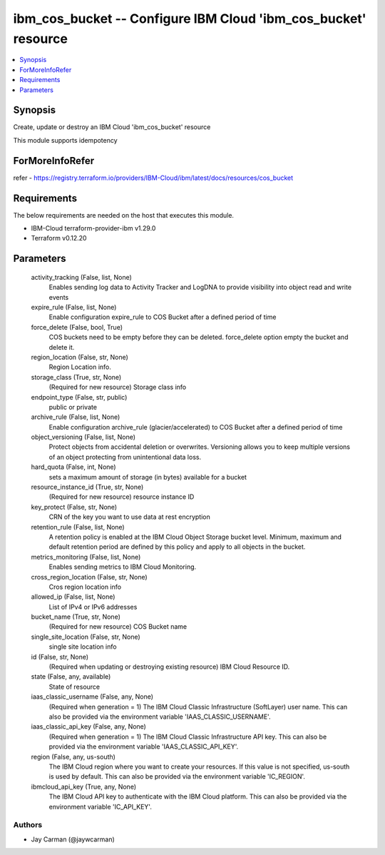 
ibm_cos_bucket -- Configure IBM Cloud 'ibm_cos_bucket' resource
===============================================================

.. contents::
   :local:
   :depth: 1


Synopsis
--------

Create, update or destroy an IBM Cloud 'ibm_cos_bucket' resource

This module supports idempotency


ForMoreInfoRefer
----------------
refer - https://registry.terraform.io/providers/IBM-Cloud/ibm/latest/docs/resources/cos_bucket

Requirements
------------
The below requirements are needed on the host that executes this module.

- IBM-Cloud terraform-provider-ibm v1.29.0
- Terraform v0.12.20



Parameters
----------

  activity_tracking (False, list, None)
    Enables sending log data to Activity Tracker and LogDNA to provide visibility into object read and write events


  expire_rule (False, list, None)
    Enable configuration expire_rule to COS Bucket after a defined period of time


  force_delete (False, bool, True)
    COS buckets need to be empty before they can be deleted. force_delete option empty the bucket and delete it.


  region_location (False, str, None)
    Region Location info.


  storage_class (True, str, None)
    (Required for new resource) Storage class info


  endpoint_type (False, str, public)
    public or private


  archive_rule (False, list, None)
    Enable configuration archive_rule (glacier/accelerated) to COS Bucket after a defined period of time


  object_versioning (False, list, None)
    Protect objects from accidental deletion or overwrites. Versioning allows you to keep multiple versions of an object protecting from unintentional data loss.


  hard_quota (False, int, None)
    sets a maximum amount of storage (in bytes) available for a bucket


  resource_instance_id (True, str, None)
    (Required for new resource) resource instance ID


  key_protect (False, str, None)
    CRN of the key you want to use data at rest encryption


  retention_rule (False, list, None)
    A retention policy is enabled at the IBM Cloud Object Storage bucket level. Minimum, maximum and default retention period are defined by this policy and apply to all objects in the bucket.


  metrics_monitoring (False, list, None)
    Enables sending metrics to IBM Cloud Monitoring.


  cross_region_location (False, str, None)
    Cros region location info


  allowed_ip (False, list, None)
    List of IPv4 or IPv6 addresses


  bucket_name (True, str, None)
    (Required for new resource) COS Bucket name


  single_site_location (False, str, None)
    single site location info


  id (False, str, None)
    (Required when updating or destroying existing resource) IBM Cloud Resource ID.


  state (False, any, available)
    State of resource


  iaas_classic_username (False, any, None)
    (Required when generation = 1) The IBM Cloud Classic Infrastructure (SoftLayer) user name. This can also be provided via the environment variable 'IAAS_CLASSIC_USERNAME'.


  iaas_classic_api_key (False, any, None)
    (Required when generation = 1) The IBM Cloud Classic Infrastructure API key. This can also be provided via the environment variable 'IAAS_CLASSIC_API_KEY'.


  region (False, any, us-south)
    The IBM Cloud region where you want to create your resources. If this value is not specified, us-south is used by default. This can also be provided via the environment variable 'IC_REGION'.


  ibmcloud_api_key (True, any, None)
    The IBM Cloud API key to authenticate with the IBM Cloud platform. This can also be provided via the environment variable 'IC_API_KEY'.













Authors
~~~~~~~

- Jay Carman (@jaywcarman)

